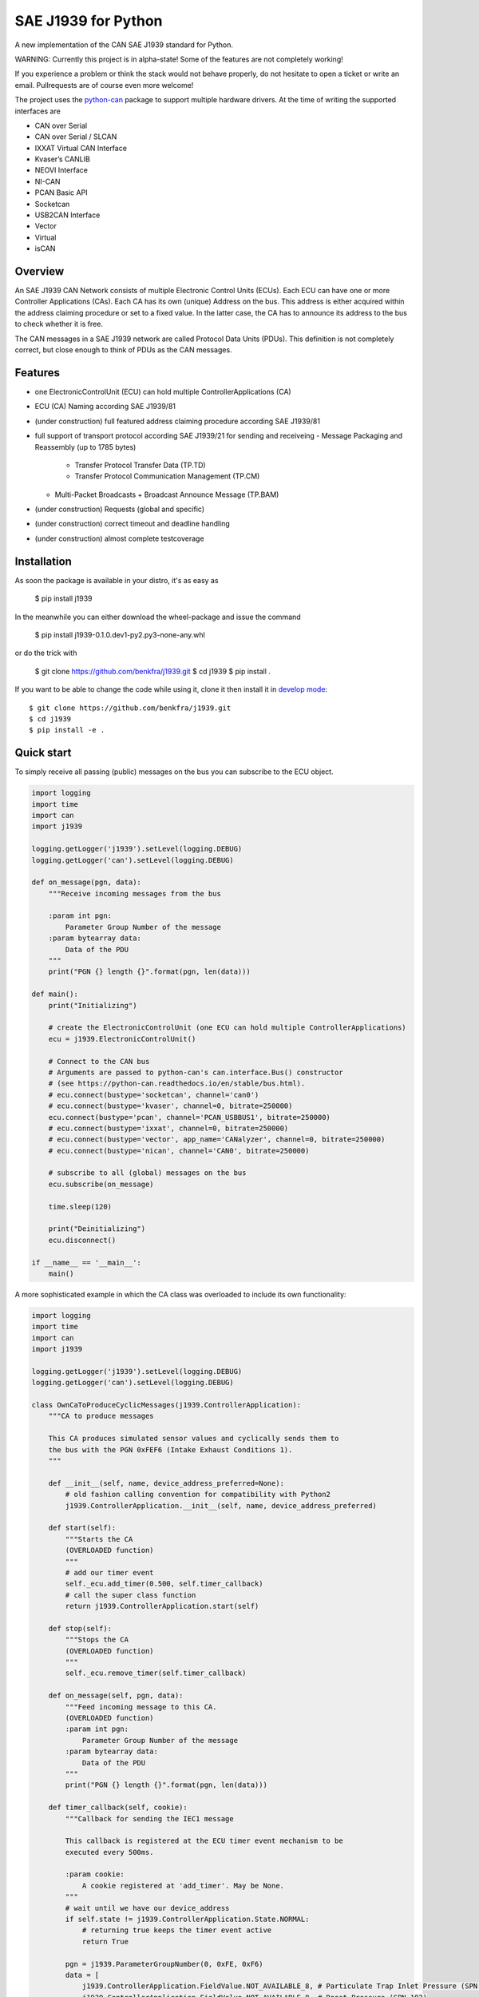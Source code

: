 SAE J1939 for Python
====================

A new implementation of the CAN SAE J1939 standard for Python.

WARNING: Currently this project is in alpha-state! Some of the features are not completely working! 

If you experience a problem or think the stack would not behave properly, do 
not hesitate to open a ticket or write an email.
Pullrequests are of course even more welcome!

The project uses the python-can_ package to support multiple hardware drivers. 
At the time of writing the supported interfaces are 

* CAN over Serial
* CAN over Serial / SLCAN
* IXXAT Virtual CAN Interface
* Kvaser’s CANLIB
* NEOVI Interface
* NI-CAN
* PCAN Basic API
* Socketcan
* USB2CAN Interface
* Vector
* Virtual
* isCAN

Overview
--------

An SAE J1939 CAN Network consists of multiple Electronic Control Units (ECUs). 
Each ECU can have one or more Controller Applications (CAs). Each CA has its 
own (unique) Address on the bus. This address is either acquired within the 
address claiming procedure or set to a fixed value. In the latter case, the CA
has to announce its address to the bus to check whether it is free.

The CAN messages in a SAE J1939 network are called Protocol Data Units (PDUs).
This definition is not completely correct, but close enough to think of PDUs 
as the CAN messages.


Features
--------

* one ElectronicControlUnit (ECU) can hold multiple ControllerApplications (CA)
* ECU (CA) Naming according SAE J1939/81
* (under construction) full featured address claiming procedure according SAE J1939/81
* full support of transport protocol according SAE J1939/21 for sending and receiveing
  - Message Packaging and Reassembly (up to 1785 bytes)
    + Transfer Protocol Transfer Data (TP.TD)
    + Transfer Protocol Communication Management (TP.CM)
  - Multi-Packet Broadcasts
    + Broadcast Announce Message (TP.BAM)
* (under construction) Requests (global and specific)
* (under construction) correct timeout and deadline handling
* (under construction) almost complete testcoverage


Installation
------------

As soon the package is available in your distro, it's as easy as

    $ pip install j1939

In the meanwhile you can either download the wheel-package and issue the command

    $ pip install j1939-0.1.0.dev1-py2.py3-none-any.whl

or do the trick with

    $ git clone https://github.com/benkfra/j1939.git
    $ cd j1939
    $ pip install .

If you want to be able to change the code while using it, clone it then install it in `develop mode`_::

    $ git clone https://github.com/benkfra/j1939.git
    $ cd j1939
    $ pip install -e .


Quick start
-----------

To simply receive all passing (public) messages on the bus you can subscribe to the ECU object.

.. code-block:: python

    import logging
    import time
    import can
    import j1939

    logging.getLogger('j1939').setLevel(logging.DEBUG)
    logging.getLogger('can').setLevel(logging.DEBUG)

    def on_message(pgn, data):
        """Receive incoming messages from the bus

        :param int pgn:
            Parameter Group Number of the message
        :param bytearray data:
            Data of the PDU
        """
        print("PGN {} length {}".format(pgn, len(data)))

    def main():
        print("Initializing")

        # create the ElectronicControlUnit (one ECU can hold multiple ControllerApplications)
        ecu = j1939.ElectronicControlUnit()

        # Connect to the CAN bus
        # Arguments are passed to python-can's can.interface.Bus() constructor
        # (see https://python-can.readthedocs.io/en/stable/bus.html).
        # ecu.connect(bustype='socketcan', channel='can0')
        # ecu.connect(bustype='kvaser', channel=0, bitrate=250000)
        ecu.connect(bustype='pcan', channel='PCAN_USBBUS1', bitrate=250000)
        # ecu.connect(bustype='ixxat', channel=0, bitrate=250000)
        # ecu.connect(bustype='vector', app_name='CANalyzer', channel=0, bitrate=250000)
        # ecu.connect(bustype='nican', channel='CAN0', bitrate=250000)    

        # subscribe to all (global) messages on the bus
        ecu.subscribe(on_message)

        time.sleep(120)

        print("Deinitializing")
        ecu.disconnect()

    if __name__ == '__main__':
        main()        

A more sophisticated example in which the CA class was overloaded to include its own functionality:

.. code-block:: python

    import logging
    import time
    import can
    import j1939

    logging.getLogger('j1939').setLevel(logging.DEBUG)
    logging.getLogger('can').setLevel(logging.DEBUG)

    class OwnCaToProduceCyclicMessages(j1939.ControllerApplication):
        """CA to produce messages

        This CA produces simulated sensor values and cyclically sends them to
        the bus with the PGN 0xFEF6 (Intake Exhaust Conditions 1).
        """

        def __init__(self, name, device_address_preferred=None):
            # old fashion calling convention for compatibility with Python2
            j1939.ControllerApplication.__init__(self, name, device_address_preferred)

        def start(self):
            """Starts the CA
            (OVERLOADED function)
            """
            # add our timer event
            self._ecu.add_timer(0.500, self.timer_callback)
            # call the super class function
            return j1939.ControllerApplication.start(self)

        def stop(self):
            """Stops the CA
            (OVERLOADED function)
            """
            self._ecu.remove_timer(self.timer_callback)

        def on_message(self, pgn, data):
            """Feed incoming message to this CA.
            (OVERLOADED function)
            :param int pgn:
                Parameter Group Number of the message
            :param bytearray data:
                Data of the PDU
            """
            print("PGN {} length {}".format(pgn, len(data)))

        def timer_callback(self, cookie):
            """Callback for sending the IEC1 message

            This callback is registered at the ECU timer event mechanism to be 
            executed every 500ms.

            :param cookie:
                A cookie registered at 'add_timer'. May be None.
            """
            # wait until we have our device_address
            if self.state != j1939.ControllerApplication.State.NORMAL:
                # returning true keeps the timer event active
                return True

            pgn = j1939.ParameterGroupNumber(0, 0xFE, 0xF6)
            data = [
                j1939.ControllerApplication.FieldValue.NOT_AVAILABLE_8, # Particulate Trap Inlet Pressure (SPN 81)
                j1939.ControllerApplication.FieldValue.NOT_AVAILABLE_8, # Boost Pressure (SPN 102)
                j1939.ControllerApplication.FieldValue.NOT_AVAILABLE_8, # Intake Manifold 1 Temperature (SPN 105)
                j1939.ControllerApplication.FieldValue.NOT_AVAILABLE_8, # Air Inlet Pressure (SPN 106)
                j1939.ControllerApplication.FieldValue.NOT_AVAILABLE_8, # Air Filter 1 Differential Pressure (SPN 107)
                j1939.ControllerApplication.FieldValue.NOT_AVAILABLE_16_ARR[0], # Exhaust Gas Temperature (SPN 173)
                j1939.ControllerApplication.FieldValue.NOT_AVAILABLE_16_ARR[1],
                j1939.ControllerApplication.FieldValue.NOT_AVAILABLE_8, # Coolant Filter Differential Pressure (SPN 112)
                ]

            # SPN 105, Range -40..+210
            # (Offset -40)
            receiverTemperature = 30
            data[2] = receiverTemperature + 40

            self.send_message(6, pgn.value, data)

            # returning true keeps the timer event active
            return True


    def main():
        print("Initializing")

        # create the ElectronicControlUnit (one ECU can hold multiple ControllerApplications)
        ecu = j1939.ElectronicControlUnit()

        # Connect to the CAN bus
        # Arguments are passed to python-can's can.interface.Bus() constructor
        # (see https://python-can.readthedocs.io/en/stable/bus.html).
        # ecu.connect(bustype='socketcan', channel='can0')
        # ecu.connect(bustype='kvaser', channel=0, bitrate=250000)
        ecu.connect(bustype='pcan', channel='PCAN_USBBUS1', bitrate=250000)
        # ecu.connect(bustype='ixxat', channel=0, bitrate=250000)
        # ecu.connect(bustype='vector', app_name='CANalyzer', channel=0, bitrate=250000)
        # ecu.connect(bustype='nican', channel='CAN0', bitrate=250000)    
        # ecu.connect('testchannel_1', bustype='virtual')

        # compose the name descriptor for the new ca
        name = j1939.Name(
            arbitrary_address_capable=0, 
            industry_group=j1939.Name.IndustryGroup.Industrial,
            vehicle_system_instance=1,
            vehicle_system=1,
            function=1,
            function_instance=1,
            ecu_instance=1,
            manufacturer_code=666,
            identity_number=1234567
            )

        # create derived CA with given NAME and ADDRESS
        ca = OwnCaToProduceCyclicMessages(name, 128)
        # add CA to the ECU
        ecu.add_ca(controller_application=ca)
        # by starting the CA it starts the address claiming procedure on the bus
        ca.start()

        time.sleep(120)

        print("Deinitializing")
        ca.stop()
        ecu.disconnect()

    if __name__ == '__main__':
        main()        

Credits
-------

This implementation was initially inspired by the `CANopen project of Christian Sandberg`_.
Thanks for your great work!

Most of the informations about SAE J1939 are taken from the papers and the book of 
`Copperhill technologies`_ and from my many years of experience in J1939 of course :-)



.. _python-can: https://python-can.readthedocs.org/en/stable/
.. _develop mode: https://packaging.python.org/distributing/#working-in-development-mode
.. _Copperhill technologies: http://copperhilltech.com/a-brief-introduction-to-the-sae-j1939-protocol/
.. _CANopen project of Christian Sandberg: http://canopen.readthedocs.io/en/stable/
